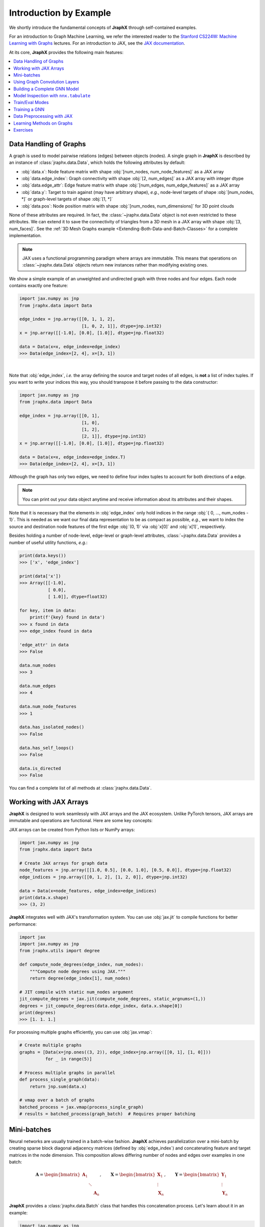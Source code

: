 Introduction by Example
=======================

We shortly introduce the fundamental concepts of **JraphX** through self-contained examples.

For an introduction to Graph Machine Learning, we refer the interested reader to the `Stanford CS224W: Machine Learning with Graphs <https://www.youtube.com/watch?v=JAB_plj2rbA>`__ lectures.
For an introduction to JAX, see the `JAX documentation <https://jax.readthedocs.io/>`__.

At its core, **JraphX** provides the following main features:

.. contents::
    :local:

Data Handling of Graphs
-----------------------

A graph is used to model pairwise relations (edges) between objects (nodes).
A single graph in **JraphX** is described by an instance of :class:`jraphx.data.Data`, which holds the following attributes by default:

- :obj:`data.x`: Node feature matrix with shape :obj:`[num_nodes, num_node_features]` as a JAX array
- :obj:`data.edge_index`: Graph connectivity with shape :obj:`[2, num_edges]` as a JAX array with integer dtype
- :obj:`data.edge_attr`: Edge feature matrix with shape :obj:`[num_edges, num_edge_features]` as a JAX array
- :obj:`data.y`: Target to train against (may have arbitrary shape), *e.g.*, node-level targets of shape :obj:`[num_nodes, *]` or graph-level targets of shape :obj:`[1, *]`
- :obj:`data.pos`: Node position matrix with shape :obj:`[num_nodes, num_dimensions]` for 3D point clouds

None of these attributes are required.
In fact, the :class:`~jraphx.data.Data` object is not even restricted to these attributes.
We can extend it to save the connectivity of triangles from a 3D mesh in a JAX array with shape :obj:`[3, num_faces]`.
See the :ref:`3D Mesh Graphs example <Extending-Both-Data-and-Batch-Classes>` for a complete implementation.

.. Note::
    JAX uses a functional programming paradigm where arrays are immutable. This means that operations on :class:`~jraphx.data.Data` objects return new instances rather than modifying existing ones.

We show a simple example of an unweighted and undirected graph with three nodes and four edges.
Each node contains exactly one feature:

.. code-block:: python

    import jax.numpy as jnp
    from jraphx.data import Data

    edge_index = jnp.array([[0, 1, 1, 2],
                            [1, 0, 2, 1]], dtype=jnp.int32)
    x = jnp.array([[-1.0], [0.0], [1.0]], dtype=jnp.float32)

    data = Data(x=x, edge_index=edge_index)
    >>> Data(edge_index=[2, 4], x=[3, 1])

.. image:: ../_figures/graph.svg
  :align: center
  :width: 300px

|

Note that :obj:`edge_index`, *i.e.* the array defining the source and target nodes of all edges, is **not** a list of index tuples.
If you want to write your indices this way, you should transpose it before passing to the data constructor:

.. code-block:: python

    import jax.numpy as jnp
    from jraphx.data import Data

    edge_index = jnp.array([[0, 1],
                            [1, 0],
                            [1, 2],
                            [2, 1]], dtype=jnp.int32)
    x = jnp.array([[-1.0], [0.0], [1.0]], dtype=jnp.float32)

    data = Data(x=x, edge_index=edge_index.T)
    >>> Data(edge_index=[2, 4], x=[3, 1])

Although the graph has only two edges, we need to define four index tuples to account for both directions of a edge.

.. Note::
    You can print out your data object anytime and receive information about its attributes and their shapes.

Note that it is necessary that the elements in :obj:`edge_index` only hold indices in the range :obj:`{ 0, ..., num_nodes - 1}`.
This is needed as we want our final data representation to be as compact as possible, *e.g.*, we want to index the source and destination node features of the first edge :obj:`(0, 1)` via :obj:`x[0]` and :obj:`x[1]`, respectively.

Besides holding a number of node-level, edge-level or graph-level attributes, :class:`~jraphx.data.Data` provides a number of useful utility functions, *e.g.*:

.. code-block:: python

    print(data.keys())
    >>> ['x', 'edge_index']

    print(data['x'])
    >>> Array([[-1.0],
               [ 0.0],
               [ 1.0]], dtype=float32)

    for key, item in data:
        print(f'{key} found in data')
    >>> x found in data
    >>> edge_index found in data

    'edge_attr' in data
    >>> False

    data.num_nodes
    >>> 3

    data.num_edges
    >>> 4

    data.num_node_features
    >>> 1

    data.has_isolated_nodes()
    >>> False

    data.has_self_loops()
    >>> False

    data.is_directed
    >>> False

You can find a complete list of all methods at :class:`jraphx.data.Data`.

Working with JAX Arrays
-----------------------

**JraphX** is designed to work seamlessly with JAX arrays and the JAX ecosystem. Unlike PyTorch tensors, JAX arrays are immutable and operations are functional. Here are some key concepts:

JAX arrays can be created from Python lists or NumPy arrays:

.. code-block:: python

    import jax.numpy as jnp
    from jraphx.data import Data

    # Create JAX arrays for graph data
    node_features = jnp.array([[1.0, 0.5], [0.0, 1.0], [0.5, 0.0]], dtype=jnp.float32)
    edge_indices = jnp.array([[0, 1, 2], [1, 2, 0]], dtype=jnp.int32)

    data = Data(x=node_features, edge_index=edge_indices)
    print(data.x.shape)
    >>> (3, 2)

**JraphX** integrates well with JAX's transformation system. You can use :obj:`jax.jit` to compile functions for better performance:

.. code-block:: python

    import jax
    import jax.numpy as jnp
    from jraphx.utils import degree

    def compute_node_degrees(edge_index, num_nodes):
        """Compute node degrees using JAX."""
        return degree(edge_index[1], num_nodes)

    # JIT compile with static num_nodes argument
    jit_compute_degrees = jax.jit(compute_node_degrees, static_argnums=(1,))
    degrees = jit_compute_degrees(data.edge_index, data.x.shape[0])
    print(degrees)
    >>> [1. 1. 1.]

For processing multiple graphs efficiently, you can use :obj:`jax.vmap`:

.. code-block:: python

    # Create multiple graphs
    graphs = [Data(x=jnp.ones((3, 2)), edge_index=jnp.array([[0, 1], [1, 0]]))
              for _ in range(5)]

    # Process multiple graphs in parallel
    def process_single_graph(data):
        return jnp.sum(data.x)

    # vmap over a batch of graphs
    batched_process = jax.vmap(process_single_graph)
    # results = batched_process(graph_batch)  # Requires proper batching

Mini-batches
------------

Neural networks are usually trained in a batch-wise fashion.
**JraphX** achieves parallelization over a mini-batch by creating sparse block diagonal adjacency matrices (defined by :obj:`edge_index`) and concatenating feature and target matrices in the node dimension.
This composition allows differing number of nodes and edges over examples in one batch:

.. math::

    \mathbf{A} = \begin{bmatrix} \mathbf{A}_1 & & \\ & \ddots & \\ & & \mathbf{A}_n \end{bmatrix}, \qquad \mathbf{X} = \begin{bmatrix} \mathbf{X}_1 \\ \vdots \\ \mathbf{X}_n \end{bmatrix}, \qquad \mathbf{Y} = \begin{bmatrix} \mathbf{Y}_1 \\ \vdots \\ \mathbf{Y}_n \end{bmatrix}

**JraphX** provides a :class:`jraphx.data.Batch` class that handles this concatenation process.
Let's learn about it in an example:

.. code-block:: python

    import jax.numpy as jnp
    from jraphx.data import Data, Batch
    from jraphx.nn.pool import global_mean_pool

    # Create some example graphs
    graphs = []
    for i in range(3):
        x = jnp.ones((4, 2), dtype=jnp.float32) * (i + 1)
        edge_index = jnp.array([[0, 1, 2, 3], [1, 2, 3, 0]], dtype=jnp.int32)
        graphs.append(Data(x=x, edge_index=edge_index))

    # Create a batch from multiple graphs
    batch = Batch.from_data_list(graphs)
    print(batch)
    >>> Batch(batch=[12], edge_index=[2, 12], x=[12, 2])

    print(batch.num_graphs)
    >>> 3

:class:`jraphx.data.Batch` inherits from :class:`jraphx.data.Data` and contains an additional attribute called :obj:`batch`.

:obj:`batch` is a column vector which maps each node to its respective graph in the batch:

.. math::

    \mathrm{batch} = {\begin{bmatrix} 0 & \cdots & 0 & 1 & \cdots & n - 2 & n -1 & \cdots & n - 1 \end{bmatrix}}^{\top}

You can use it to, *e.g.*, average node features in the node dimension for each graph individually:

.. code-block:: python

    from jraphx.utils import scatter

    # Average node features per graph
    graph_embeddings = scatter(batch.x, batch.batch, dim_size=batch.num_graphs, dim=0, reduce='mean')
    print(graph_embeddings.shape)
    >>> (3, 2)  # 3 graphs, 2 features each

You can learn more about the internal batching procedure of **JraphX**, *e.g.*, how to modify its behavior, `here <../advanced/batching.html>`__.
For documentation of scatter operations, see :class:`jraphx.utils.scatter`.

Using Graph Convolution Layers
-------------------------------

**JraphX** provides various graph neural network layers:

.. code-block:: python

    import flax.nnx as nnx
    from jraphx.nn.conv import GCNConv, GATConv, SAGEConv

    # Initialize random number generator
    rngs = nnx.Rngs(42)

    # Graph Convolutional Network (GCN)
    gcn = GCNConv(in_features=3, out_features=16, rngs=rngs)
    out = gcn(data.x, data.edge_index)

    # Graph Attention Network (GAT)
    gat = GATConv(in_features=3, out_features=16, heads=4, rngs=rngs)
    out = gat(data.x, data.edge_index)

    # GraphSAGE
    sage = SAGEConv(in_features=3, out_features=16, rngs=rngs)
    out = sage(data.x, data.edge_index)

Building a Complete GNN Model
------------------------------

Combine multiple layers to create a complete GNN model:

.. code-block:: python

    import jax
    import flax.nnx as nnx
    from jraphx.nn.conv import GCNConv
    from jraphx.nn.pool import global_mean_pool

    class GNN(nnx.Module):
        def __init__(self, in_features, hidden_features, out_features, rngs):
            self.conv1 = GCNConv(in_features, hidden_features, rngs=rngs)
            self.conv2 = GCNConv(hidden_features, hidden_features, rngs=rngs)
            self.conv3 = GCNConv(hidden_features, out_features, rngs=rngs)
            self.dropout = nnx.Dropout(rate=0.5, rngs=rngs)

        def __call__(self, x, edge_index, batch=None):
            # First GCN layer
            x = self.conv1(x, edge_index)
            x = nnx.relu(x)
            x = self.dropout(x)

            # Second GCN layer
            x = self.conv2(x, edge_index)
            x = nnx.relu(x)
            x = self.dropout(x)

            # Third GCN layer
            x = self.conv3(x, edge_index)

            # Global pooling (for graph-level prediction)
            if batch is not None:
                x = global_mean_pool(x, batch)

            return x

    # Create model
    model = GNN(in_features=3, hidden_features=64, out_features=10, rngs=nnx.Rngs(42))

    # Forward pass
    output = model(data.x, data.edge_index)

Model Inspection with ``nnx.tabulate``
---------------------------------------

**JraphX** leverages NNX's model inspection for transparent development:

.. code-block:: python

    from flax import nnx
    from jraphx.nn.models import GAT

    # Create model
    model = GAT(in_features=32, hidden_features=64, out_features=16,
               heads=4, num_layers=2, rngs=nnx.Rngs(42))
    x = jnp.ones((50, 32))
    edge_index = jnp.array([[0, 1, 2], [1, 2, 0]])

    # Inspect complete model structure and parameters
    print(nnx.tabulate(model, x, edge_index, depth=2))

This shows layer hierarchy, parameter counts, input/output shapes, and memory usage - essential for understanding complex GNN architectures before training.

Train/Eval Modes
-----------------

**NNX** provides efficient train/eval mode handling for models with dropout or batch normalization:

.. code-block:: python

    from jraphx.nn.models import GraphSAGE

    # Create model with dropout
    model = GraphSAGE(in_features=16, hidden_features=32, out_features=8,
                     num_layers=2, dropout_rate=0.5, rngs=nnx.Rngs(42))
    model.train()  # Set to training mode

    # Create evaluation model that shares weights
    eval_model = nnx.merge(*nnx.split(model))  # Same weights, different behavior
    eval_model.eval()  # Set to evaluation mode

    # Both models share weights but behave differently
    train_out = model(x, edge_index)      # Uses dropout
    eval_out = eval_model(x, edge_index)  # No dropout

    # Weights stay synchronized automatically - no copying needed!
    print("Weights shared:", jnp.allclose(
        model.convs[0].linear.kernel.value,
        eval_model.convs[0].linear.kernel.value
    ))
    >>> Weights shared: True

For more details, see the Flax documentation for `nnx.Module.train() <https://flax.readthedocs.io/en/latest/api_reference/flax.nnx/module.html#flax.nnx.Module.train>`_ and `nnx.Module.eval() <https://flax.readthedocs.io/en/latest/api_reference/flax.nnx/module.html#flax.nnx.Module.eval>`_.

Training a GNN
--------------

Here's a simple training loop example:

.. code-block:: python

    import optax
    from jraphx.data import DataLoader

    # Create optimizer
    optimizer = nnx.Optimizer(model, optax.adam(learning_rate=0.01), wrt=nnx.Param)

    @nnx.jit
    def train_step(model, optimizer, data, labels):
        # Ensure model is in training mode
        model.train()

        def loss_fn(model):
            logits = model(data.x, data.edge_index)
            loss = optax.softmax_cross_entropy(logits, labels).mean()
            return loss

        loss, grads = nnx.value_and_grad(loss_fn)(model)
        optimizer.update(model, grads)
        return loss

    # Training loop
    for epoch in range(100):
        loss = train_step(model, optimizer, data, labels)
        if epoch % 10 == 0:
            print(f"Epoch {epoch}, Loss: {loss:.4f}")

Data Preprocessing with JAX
----------------------------

**JraphX** leverages JAX's functional programming approach for data preprocessing. You can create pure functions to preprocess your data:

.. code-block:: python

    import jax
    import jax.numpy as jnp
    from jraphx.data import Data
    from jraphx.utils import add_self_loops

    @jax.jit
    def preprocess_graph(data):
        """Add self-loops and normalize features."""
        # Add self-loops
        edge_index, _ = add_self_loops(data.edge_index, num_nodes=data.x.shape[0])

        # Normalize node features
        x_normalized = data.x / jnp.linalg.norm(data.x, axis=1, keepdims=True)

        return data.replace(x=x_normalized, edge_index=edge_index)

    # Apply preprocessing
    original_data = Data(x=jnp.ones((3, 2)), edge_index=jnp.array([[0, 1], [1, 2]]))
    processed_data = preprocess_graph(original_data)

For more complex preprocessing pipelines, you can compose functions:

.. code-block:: python

    def add_positional_encoding(data, rngs, dim=16):
        """Add random positional encoding to nodes."""
        pos_enc = rngs.normal((data.x.shape[0], dim))  # Flax NNX shorthand method!
        x_with_pos = jnp.concatenate([data.x, pos_enc], axis=1)
        return data.replace(x=x_with_pos)

    def preprocessing_pipeline(data, rngs):
        """Full preprocessing pipeline."""
        data = preprocess_graph(data)
        data = add_positional_encoding(data, rngs)
        return data

    # Apply full pipeline with random number generator
    rngs = nnx.Rngs(42)  # Can also use: rngs = nnx.Rngs(0, params=1)
    final_data = preprocessing_pipeline(original_data, rngs)

Learning Methods on Graphs
--------------------------

After learning about data handling and preprocessing in **JraphX**, it's time to implement our first graph neural network!

We will use a simple GCN layer implemented with JAX and Flax NNX.
For a high-level explanation on GCN, have a look at its `blog post <http://tkipf.github.io/graph-convolutional-networks/>`_.

Let's create some example graph data:

.. code-block:: python

    import jax.numpy as jnp
    from jraphx.data import Data

    # Create a simple graph with 4 nodes, 3 features per node, 3 classes
    x = jnp.array([[1.0, 0.5, 0.2], [0.8, 1.0, 0.1], [0.3, 0.7, 1.0], [0.9, 0.2, 0.8]], dtype=jnp.float32)
    edge_index = jnp.array([[0, 1, 1, 2, 2, 3], [1, 0, 2, 1, 3, 2]], dtype=jnp.int32)  # Undirected edges
    y = jnp.array([0, 0, 1, 1], dtype=jnp.int32)  # Node labels

    data = Data(x=x, edge_index=edge_index, y=y)
    print(f"Graph: {data.num_nodes} nodes, {data.num_edges} edges")

Now let's implement a two-layer GCN using Flax NNX:

.. code-block:: python

    import jax.numpy as jnp
    from flax import nnx
    from jraphx.nn.conv import GCNConv

    class GCN(nnx.Module):
        def __init__(self, in_features: int, hidden_features: int, out_features: int, *, rngs: nnx.Rngs):
            self.conv1 = GCNConv(in_features, hidden_features, rngs=rngs)
            self.conv2 = GCNConv(hidden_features, out_features, rngs=rngs)
            self.dropout = nnx.Dropout(0.1, rngs=rngs)

        def __call__(self, data):
            x, edge_index = data.x, data.edge_index

            x = self.conv1(x, edge_index)
            x = nnx.relu(x)
            x = self.dropout(x)
            x = self.conv2(x, edge_index)

            return nnx.log_softmax(x, axis=1)

    # Create model
    model = GCN(in_features=3, hidden_features=16, out_features=3, rngs=nnx.Rngs(42))

The model defines two :class:`~jraphx.nn.conv.GCNConv` layers which get called in sequence.
Note that the non-linearity is not integrated in the :obj:`conv` calls and hence needs to be applied afterwards (consistent with **JraphX** design).
Here, we use ReLU as our intermediate non-linearity and output a log-softmax distribution over classes.

Let's create a simple training function using JAX:

.. code-block:: python

    import optax

    def loss_fn(model, data, train_mask):
        """Compute cross-entropy loss on training nodes."""
        logits = model(data)
        # Select only training nodes
        train_logits = logits[train_mask]
        train_labels = data.y[train_mask]
        return optax.softmax_cross_entropy_with_integer_labels(train_logits, train_labels).mean()

    # Setup optimizer
    optimizer = nnx.Optimizer(model, optax.adam(0.01), wrt=nnx.Param)

    # Training loop
    train_mask = jnp.array([True, True, False, False])  # First 2 nodes for training
    test_mask = jnp.array([False, False, True, True])   # Last 2 nodes for testing

    @nnx.jit
    def train_step(model, optimizer, data, train_mask):
        def loss_fn_inner(model):
            return loss_fn(model, data, train_mask)

        loss, grads = nnx.value_and_grad(loss_fn_inner)(model)
        optimizer.update(model, grads)
        return loss

    # Train for a few epochs
    model.train()
    for epoch in range(200):
        loss = train_step(model, optimizer, data, train_mask)
        if epoch % 50 == 0:
            print(f'Epoch {epoch}, Loss: {loss:.4f}')

Finally, we can evaluate our model:

.. code-block:: python

    @nnx.jit
    def evaluate(model, data, test_mask):
        """Evaluate model accuracy on test nodes."""
        logits = model(data)
        pred = jnp.argmax(logits, axis=1)
        correct = jnp.sum(pred[test_mask] == data.y[test_mask])
        accuracy = correct / jnp.sum(test_mask)
        return accuracy

    model.eval()
    test_accuracy = evaluate(model, data, test_mask)
    print(f'Test Accuracy: {test_accuracy:.4f}')
    >>> Test Accuracy: 0.5000  # Small dataset, results may vary


This is all it takes to implement your first graph neural network with **JraphX**!
The key advantages of using JAX/Flax NNX are automatic differentiation, JIT compilation for speed, and functional programming patterns.
The easiest way to learn more about Graph Neural Networks is to browse :mod:`jraphx.nn` and experiment with different layer combinations.

Exercises
---------

1. What does :obj:`edge_index.T` do in JAX? How is it different from PyTorch's :obj:`edge_index.t().contiguous()`?

2. Create a function that generates a random graph with :obj:`n` nodes and :obj:`m` edges using JAX arrays. Make sure the function is JIT-compilable.

3. What does each number of the following output mean?

   .. code-block:: python

       print(batch)
       >>> Batch(batch=[1082], edge_index=[2, 4066], x=[1082, 21], y=[32])

4. Implement a preprocessing function using :obj:`@jax.jit` that adds self-loops to a graph and normalizes node features. Test it on a simple graph.

5. Create a batched version of the GCN model that can process multiple graphs simultaneously using :obj:`nnx.vmap`.
